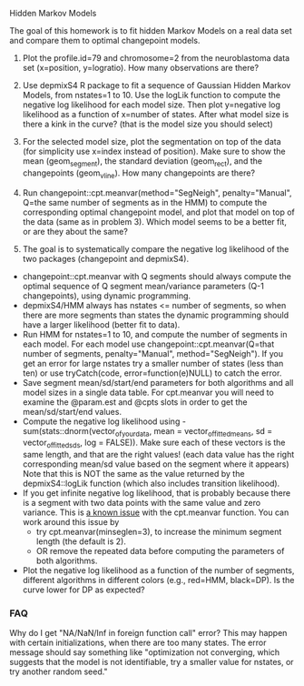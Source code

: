 Hidden Markov Models

The goal of this homework is to fit hidden Markov Models on a real
data set and compare them to optimal changepoint models.

1. Plot the profile.id=79 and chromosome=2 from the neuroblastoma data
   set (x=position, y=logratio). How many observations are there?

2. Use depmixS4 R package to fit a sequence of Gaussian Hidden Markov
   Models, from nstates=1 to 10. Use the logLik function to compute
   the negative log likelihood for each model size. Then plot
   y=negative log likelihood as a function of x=number of
   states. After what model size is there a kink in the curve? (that
   is the model size you should select)

3. For the selected model size, plot the segmentation on top of the
   data (for simplicity use x=index instead of position). Make sure to
   show the mean (geom_segment), the standard deviation (geom_rect),
   and the changepoints (geom_vline). How many changepoints are there?

4. Run changepoint::cpt.meanvar(method="SegNeigh", penalty="Manual",
   Q=the same number of segments as in the HMM) to compute the
   corresponding optimal changepoint model, and plot that model on top
   of the data (same as in problem 3). Which model seems to be a
   better fit, or are they about the same? 

5. The goal is to systematically compare the negative log likelihood of the two packages (changepoint and depmixS4).
- changepoint::cpt.meanvar with Q segments should always compute the
  optimal sequence of Q segment mean/variance parameters (Q-1
  changepoints), using dynamic programming.
- depmixS4/HMM always has nstates <= number of segments, so when there
  are more segments than states the dynamic programming should have a
  larger likelihood (better fit to data).
- Run HMM for nstates=1 to 10, and compute the number of segments in
  each model. For each model use changepoint::cpt.meanvar(Q=that
  number of segments, penalty="Manual", method="SegNeigh"). If you get
  an error for large nstates try a smaller number of states (less than
  ten) or use tryCatch(code, error=function(e)NULL) to catch the
  error.
- Save segment mean/sd/start/end parameters for both algorithms and
  all model sizes in a single data table. For cpt.meanvar you will
  need to examine the @param.est and @cpts slots in order to get the
  mean/sd/start/end values.
- Compute the negative log likelihood using
  -sum(stats::dnorm(vector_of_your_data, mean =
  vector_of_fitted_means, sd = vector_of_fitted_sds, log =
  FALSE)). Make sure each of these vectors is the same length, and
  that are the right values! (each data value has the right
  corresponding mean/sd value based on the segment where it appears)
  Note that this is NOT the same as the value returned by the
  depmixS4::logLik function (which also includes transition
  likelihood). 
- If you get infinite negative log likelihood, that is probably
  because there is a segment with two data points with the same value
  and zero variance. This is [[https://github.com/rkillick/changepoint/issues/49][a known issue]] with the cpt.meanvar
  function. You can work around this issue by
  - try cpt.meanvar(minseglen=3), to increase the minimum segment
    length (the default is 2).
  - OR remove the repeated data before computing the parameters of
    both algorithms.
- Plot the negative log likelihood as a function of the number of
  segments, different algorithms in different colors (e.g., red=HMM,
  black=DP). Is the curve lower for DP as expected?


*** FAQ

Why do I get "NA/NaN/Inf in foreign function call" error? This may
happen with certain initializations, when there are too many
states. The error message should say something like "optimization not
converging, which suggests that the model is not identifiable, try a
smaller value for nstates, or try another random seed."

